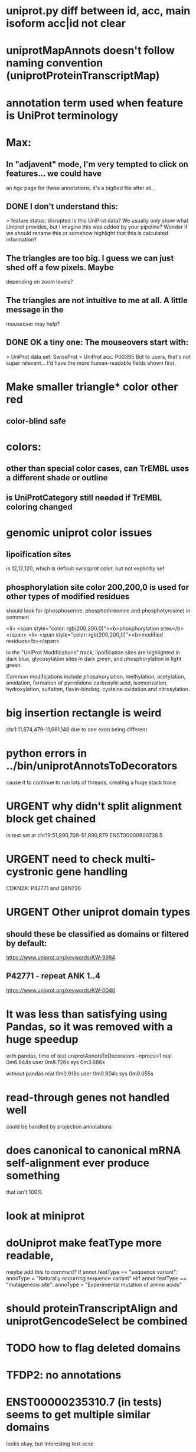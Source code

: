 #+STARTUP: nologdone
#+TODO: TODO URGENT | DONE CANCELED

* uniprot.py  diff between id, acc, main isoform acc|id not clear

* uniprotMapAnnots doesn't follow naming convention (uniprotProteinTranscriptMap)


* annotation term used when feature is UniProt terminology

* Max:
** In "adjavent" mode, I'm very tempted to click on features... we could have
an hgc page for these annotations, it's a bigBed file after all...


** DONE I don't understand this:
> feature status: disrupted
Is this UniProt data? We usually only show what Uniprot provides, but I
imagine this was added by your pipeline? Wonder if we should rename this or
somehow highlight that this is calculated information?

** The triangles are too big. I guess we can just shed off a few pixels. Maybe
depending on zoom levels?

** The triangles are not intuitive to me at all. A little message in the
mouseover may help?

** DONE OK a tiny one: The mouseovers start with:
> UniProt data set: SwissProt
> UniProt acc: P00395
But to users, that's not super relevant... I'd have the more human-readable
fields shown first.


* Make smaller triangle* color other red
** color-blind safe

* colors:
** other than special color cases, can TrEMBL uses a different shade or outline
** is UniProtCategory still needed if TrEMBL coloring changed

* genomic uniprot color issues
** lipoification sites
is 12,12,120, which is default swissprot color, but not explicitly set

** phosphorylation site color 200,200,0 is used for other types of modified residues
should look for  (phosphoserine, phosphothreonine and phosphotyrosine) in comment

 <li> <span style="color: rgb(200,200,0)"><b>phosphorylation sites</b></span>
  <li> <span style="color: rgb(200,200,0)"><b>modified residues</b></span>

 In the "UniProt Modifications" track, lipoification sites are highlighted in dark blue, glycosylation sites in dark
green, and phosphorylation in light green. 

Common modifications include phosphorylation, methylation, acetylation, amidation, formation of pyrrolidone carboxylic acid, isomerization, hydroxylation, sulfation, flavin-binding, cysteine oxidation and nitrosylation.




* big insertion rectangle is weird
chr1:11,674,479-11,681,148
due to one exon being different

* python errors in ../bin/uniprotAnnotsToDecorators
cause it to continue to run lots of threads, creating a huge stack trace

* URGENT why didn't split alignment block get chained
in test set at chr19:51,890,708-51,890,879 ENST00000600738.5


* URGENT need to check multi-cystronic gene handling
CDKN2A: P42771 and Q8N726

* URGENT Other uniprot domain types
** should these be classified as domains or filtered by default:
https://www.uniprot.org/keywords/KW-9994

** P42771 - repeat ANK 1..4
https://www.uniprot.org/keywords/KW-0040



* It was less than satisfying using Pandas, so it was removed with a huge speedup
with pandas, time of test uniprotAnnotsToDecorators --nprocs=1
real	0m6.944s
user	0m8.726s
sys	0m3.686s

without pandas
real	0m0.918s
user	0m0.804s
sys	0m0.055s


* read-through genes not handled well
could be handled by projection annotations

* does canonical to canonical mRNA self-alignment ever produce something
that isn't 100%

* look at miniprot

* doUniprot make featType more readable,
maybe add this to comment?
if annot.featType == "sequence variant":
    annoType = "Naturally occurring sequence variant"
elif annot.featType == "mutagenesis site":
    annoType = "Experimental mutation of amino acids"


* should proteinTranscriptAlign and uniprotGencodeSelect be combined

* TODO how to flag deleted domains

* TFDP2: no annotations
* ENST00000235310.7 (in tests) seems to get multiple similar domains
looks okay, but interesting test acse

* intersect with Max tracks to find issues

* convert from prMsg to using python logging

  
* default to adjacent

* Interesting cases
** chr1:11,658,702-11,658,804
frame-shifted protein; looks good, but this the display ideal?

* should other classes besides domains be defaulted
** BRAC2
P51587 - SwissProt
no annotations classified as "domain", but have repeat

* should be no need to pre-filter GENCODE metadata, annotations and alignments for protein coding:
they should just be ignored
see bigtest/bigtest.org

* IMPORTANT Adam F. feedback: domain ends might a bit unsure, so indicate the amount of truncation.
use orange or yellow?

* better color for other iosform okay status?
black looks weird

* look a problem report cases

* option to exclude CDS truncated cases
useful in visual QC to look for weird cases

* mark both ends of internal breakage

* issues:
** chr19:51,877,172-51,877,490 ENST00000451628.9
why is domain truncated here
also says 5' truncation, looks like 3'

* NOTCH2NLB has annotation disrupted in canonical
could be because it is wrong because of bad annotation; document
